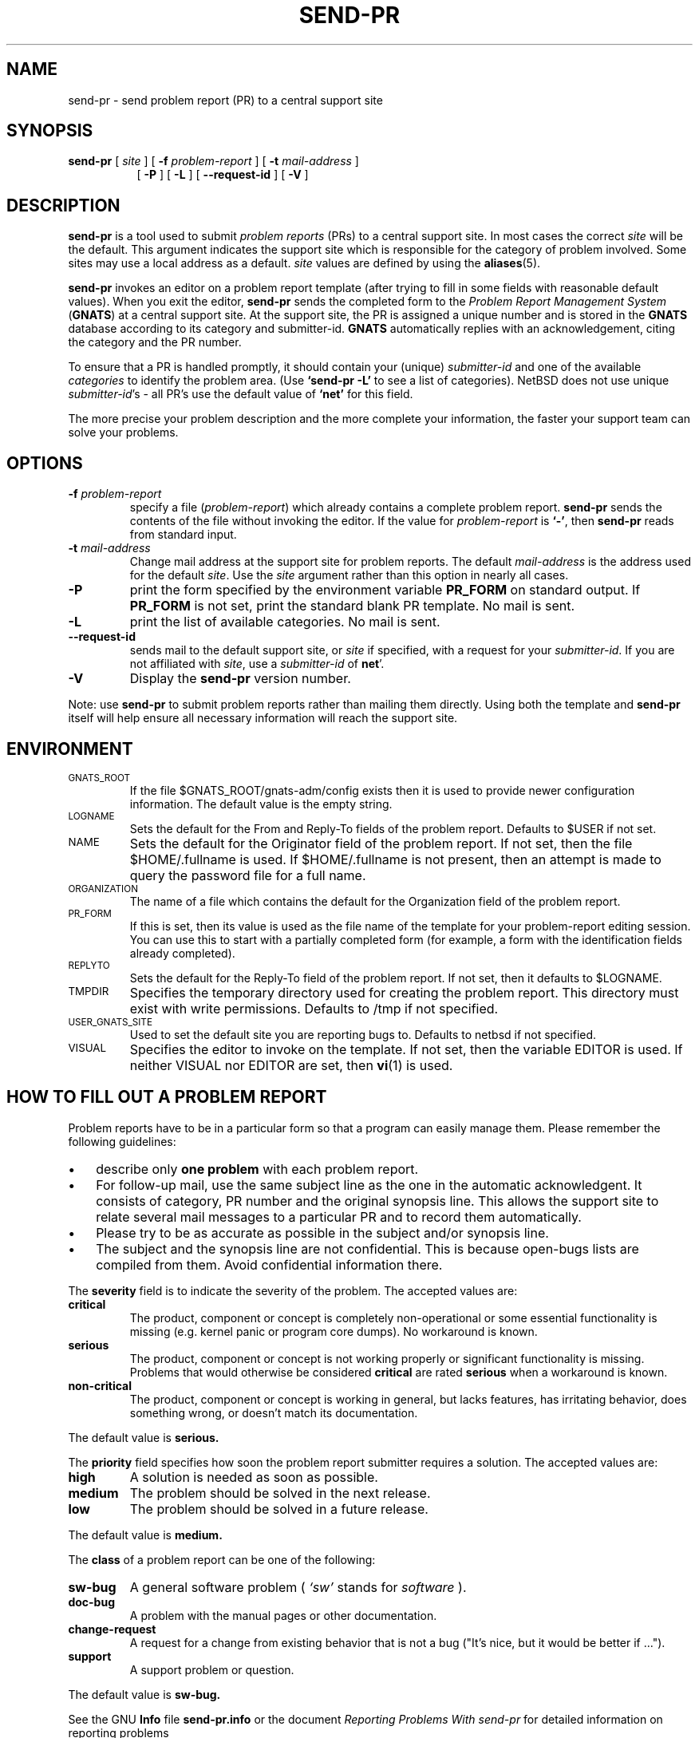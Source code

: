 .\" -*- nroff -*-
.\" ---------------------------------------------------------------------------
.\"    man page for send-pr (by Heinz G. Seidl, hgs@cygnus.com)
.\"    updated Feb 1993 for GNATS 3.00 by Jeffrey Osier, jeffrey@cygnus.com
.\"
.\"    This file is part of the Problem Report Management System (GNATS)
.\"    Copyright 1992 Cygnus Support
.\"
.\"    This program is free software; you can redistribute it and/or
.\"    modify it under the terms of the GNU General Public
.\"    License as published by the Free Software Foundation; either
.\"    version 2 of the License, or (at your option) any later version.
.\"
.\"    This program is distributed in the hope that it will be useful,
.\"    but WITHOUT ANY WARRANTY; without even the implied warranty of
.\"    MERCHANTABILITY or FITNESS FOR A PARTICULAR PURPOSE.  See the GNU
.\"    General Public License for more details.
.\"
.\"    You should have received a copy of the GNU Library General Public
.\"    License along with this program; if not, write to the Free
.\"    Software Foundation, Inc., 675 Mass Ave, Cambridge, MA 02139, USA
.\"
.\" ---------------------------------------------------------------------------
.nh
.TH SEND-PR 1 xVERSIONx "February 1993"
.SH NAME
send-pr \- send problem report (PR) to a central support site
.SH SYNOPSIS
.B send-pr
[
.I site
]
[
.B \-f
.I problem-report
]
[
.B \-t
.I mail-address
]
.br
.in +0.8i
[
.B \-P
]
[
.B \-L
]
[
.B \-\-request-id
]
[
.B \-V
]
.SH DESCRIPTION
.B send-pr
is a tool used to submit
.I problem reports
.\" SITE ADMINISTRATORS - change this if you use a local default
(PRs) to a central support site.  In most cases the correct
.I site
will be the default.  This argument indicates the support site which
is responsible for the category of problem involved.  Some sites may
use a local address as a default.
.I site
values are defined by using the
.BR aliases (5).
.LP
.B send-pr
invokes an editor on a problem report template (after trying to fill
in some fields with reasonable default values).  When you exit the
editor,
.B send-pr
sends the completed form to the
.I Problem Report Management System
(\fBGNATS\fR) at a central support site.  At the support site, the PR
is assigned a unique number and is stored in the \fBGNATS\fR database
according to its category and submitter-id.  \fBGNATS\fR automatically
replies with an acknowledgement, citing the category and the PR
number.
.LP
To ensure that a PR is handled promptly, it should contain your (unique)
\fIsubmitter-id\fR and one of the available \fIcategories\fR to identify the
problem area.  (Use
.B `send-pr -L'
to see a list of categories).
NetBSD does not use unique \fIsubmitter-id\fR's - all PR's use the
default value of
.B `net'
for this field.
.\" .LP
.\" The
.\" .B send-pr
.\" template at your site should already be customized with your
.\" submitter-id (running `\|\fBinstall-sid\fP \fIsubmitter-id\fP\|' to
.\" accomplish this is part of the installation procedures for
.\" .BR send-pr ).
.\" If this hasn't been done, see your system administrator for your
.\" submitter-id, or request one from your support site by invoking
.\" .B `send-pr \-\-request\-id'.
.\" If your site does not distinguish between different user sites, or if
.\" you are not affiliated with the support site, use
.\" .B `net'
.\" for this field.
.LP
The more precise your problem description and the more complete your
information, the faster your support team can solve your problems.
.SH OPTIONS
.TP
.BI \-f " problem-report"
specify a file (\fIproblem-report\fR) which already contains a
complete problem report.
.B send-pr
sends the contents of the file without invoking the editor.  If
the value for
.I problem-report
is
.BR `\|\-\|' ,
then
.B send-pr
reads from standard input.
.TP
.BI \-t " mail-address"
Change mail address at the support site for problem reports.  The
default
.I mail-address
is the address used for the default
.IR site .
Use the
.I site
argument rather than this option in nearly all cases.
.TP
.B \-P
print the form specified by the environment variable
.B PR_FORM
on standard output.  If
.B PR_FORM
is not set, print the standard blank PR template.  No mail is sent.
.TP
.B -L
print the list of available categories.  No mail is sent.
.TP
.B \-\-request\-id
sends mail to the default support site, or
.I site
if specified, with a request for your
.IR submitter-id .
If you are
not affiliated with
.IR site ,
use a
.I submitter-id
of
.BR net \|'.
.TP
.B \-V
Display the
.B send-pr
version number.
.LP
Note: use
.B send-pr
to submit problem reports rather than mailing them directly.  Using
both the template and
.B send-pr
itself will help ensure all necessary information will reach the
support site.
.SH ENVIRONMENT
.TP
.SM GNATS_ROOT
If the file $GNATS_ROOT/gnats-adm/config exists then it is used
to provide newer configuration information.  The default value
is the empty string.
.TP
.SM LOGNAME
Sets the default for the From and Reply-To fields of the problem report.
Defaults to $USER if not set.
.TP
.SM NAME
Sets the default for the Originator field of the problem report.
If not set, then the file $HOME/.fullname is used.  If
$HOME/.fullname is not present, then an attempt is made to query
the password file for a full name.
.TP
.SM ORGANIZATION
The name of a file which contains the default for the Organization field
of the problem report.
.TP
.SM PR_FORM
If this is set, then its value is used as the file name of the template for
your problem-report editing session.  You can use this to start with a
partially completed form (for example, a form with the identification
fields already completed).
.TP
.SM REPLYTO
Sets the default for the Reply-To field of the problem report.  If not
set, then it defaults to $LOGNAME.
.TP
.SM TMPDIR
Specifies the temporary directory used for creating the problem report.
This directory must exist with write permissions.  Defaults to /tmp if
not specified.
.TP
.SM USER_GNATS_SITE
Used to set the default site you are reporting bugs to.  Defaults to
netbsd if not specified.
.TP
.SM VISUAL
Specifies the editor to invoke on the template.  If not set, then the
variable EDITOR is used.  If neither VISUAL nor EDITOR are
set, then
.BR vi (1)
is used.
.SH "HOW TO FILL OUT A PROBLEM REPORT"
Problem reports have to be in a particular form so that a program can
easily manage them.  Please remember the following guidelines:
.IP \(bu 3m
describe only
.B one problem
with each problem report.
.IP \(bu 3m
For follow-up mail, use the same subject line as the one in the automatic
acknowledgent. It consists of category, PR number and the original synopsis
line.  This allows the support site to relate several mail messages to a
particular PR and to record them automatically.
.IP \(bu 3m
Please try to be as accurate as possible in the subject and/or synopsis line.
.IP \(bu 3m
The subject and the synopsis line are not confidential.  This is
because open-bugs lists are compiled from them.  Avoid confidential
information there.
.LP
The
.B severity
field is to indicate the severity of the problem.
The accepted values are:
.IP \fBcritical\fR
The product, component or concept is completely non-operational or some
essential functionality is missing (e.g. kernel panic or program core dumps).
No workaround is known.
.IP \fBserious\fR
The product, component or concept is not working properly or significant
functionality is missing.
Problems that would otherwise be considered
.B critical
are rated
.B serious
when a workaround is known.
.IP \fBnon-critical\fR
The product, component or concept is working in general, but lacks
features, has irritating behavior, does something wrong, or doesn't
match its documentation.
.LP
The default value is
.B serious.
.LP
The
.B priority
field specifies
how soon the problem report submitter requires a solution.
The accepted values are:
.IP \fBhigh\fR
A solution is needed as soon as possible.
.IP \fBmedium\fR
The problem should be solved in the next release.
.IP \fBlow\fR
The problem should be solved in a future release.
.LP
The default value is
.B medium.
.LP
The
.B class
of a problem report can be one of the following:
.IP \fBsw-bug\fR
A general software problem (
.I `sw'
stands for
.I "software"
).
.IP \fBdoc-bug\fR
A problem with the manual pages or other documentation.
.IP \fBchange-request\fR
A request for a change from existing behavior that is not a bug
("It's nice, but it would be better if ...").
.IP \fBsupport\fR
A support problem or question.
.LP
The default value is
.B sw-bug.
.LP
See the GNU
.B Info
file
.B send-pr.info
or the document \fIReporting Problems With send-pr\fR\ for detailed
information on reporting problems
.SH "HOW TO SUBMIT TEST CASES, CODE, ETC."
Submit small code samples with the PR.  Contact the support site for
instructions on submitting larger test cases and problematic source
code.
.SH FILES
.SM /tmp/p$$
copy of PR used in editing session
.TP
.SM /tmp/pf$$
copy of empty PR form, for testing purposes
.TP
.SM /tmp/pbad$$
file for rejected PRs
.TP
.SM $HOME/.fullname
Contains the default for the Originator field of the problem
report if $NAME is not set
.TP
.SM $HOME/.organization
Contains the default for the Organization field of the problem
report if $ORGANIZATION is not set.
.TP
.SM $HOME/.signature
Contains the default for the Organization field of the problem
report if $ORGANIZATION is not set and $HOME/.organization does
not exist.
.SH EMACS USER INTERFACE
An Emacs user interface for
.B send-pr
with completion of field values is part of the
.B send-pr
distribution (invoked with
.BR "M-x send-pr" ).
See the file
.B send-pr.info
or the ASCII file
.B INSTALL
in the top level directory of the distribution for configuration and
installation information.  The Emacs LISP template file is
.B send-pr-el.in
and is installed as
.BR send-pr.el .
.SH INSTALLATION AND CONFIGURATION
See
.B send-pr.info
or
.B INSTALL
for installation instructions.
.SH SEE ALSO
.I Reporting Problems Using send-pr
(also installed as the GNU Info file
.BR send-pr.info ).
.LP
.BR gnats (l),
.BR query-pr (1),
.BR edit-pr (1),
.BR gnats (8),
.BR queue-pr (8),
.BR at-pr (8),
.BR mkcat (8),
.BR mkdist (8).
.SH AUTHORS
Jeffrey Osier, Brendan Kehoe, Jason Merrill, Heinz G. Seidl (Cygnus
Support)
.SH COPYING
Copyright (c) 1992, 1993 Free Software Foundation, Inc.
.PP
Permission is granted to make and distribute verbatim copies of
this manual provided the copyright notice and this permission notice
are preserved on all copies.
.PP
Permission is granted to copy and distribute modified versions of this
manual under the conditions for verbatim copying, provided that the
entire resulting derived work is distributed under the terms of a
permission notice identical to this one.
.PP
Permission is granted to copy and distribute translations of this
manual into another language, under the above conditions for modified
versions, except that this permission notice may be included in
translations approved by the Free Software Foundation instead of in
the original English.
